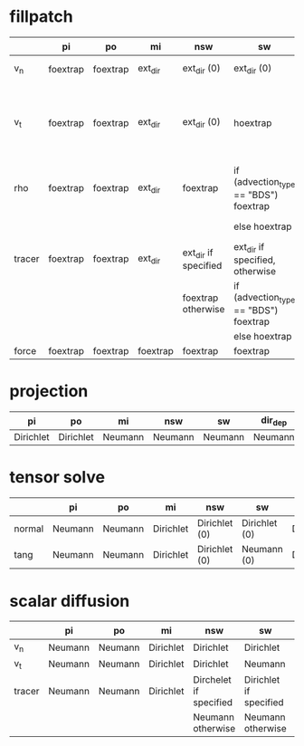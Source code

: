 * fillpatch

|        | pi       | po       | mi       | nsw                  | sw                                    | dir_dep              |
|--------+----------+----------+----------+----------------------+---------------------------------------|-----------------------
| v_n    | foextrap | foextrap | ext_dir  | ext_dir (0)          | ext_dir (0)                           | ext_dir if inflowing |
|        |          |          |          |                      |                                       | foextrap otherwise   |
| v_t    | foextrap | foextrap | ext_dir  | ext_dir (0)          | hoextrap                              | ext_dir if inflowing |
|        |          |          |          |                      |                                       | foextrap otherwise   |
| rho    | foextrap | foextrap | ext_dir  | foextrap             | if (advection_type == "BDS") foextrap | ext_dir if inflowing |
|        |          |          |          |                      | else hoextrap                         | foextrap otherwise   |
| tracer | foextrap | foextrap | ext_dir  | ext_dir if specified | ext_dir if specified, otherwise       | ext_dir if inflowing |
|        |          |          |          | foextrap otherwise   | if (advection_type == "BDS") foextrap | foextrap otherwise   |
|        |          |          |          |                      | else hoextrap                         |                      |
| force  | foextrap | foextrap | foextrap | foextrap             | foextrap                              | foextrap             |

* projection

| pi        | po        | mi      | nsw     | sw      | dir_dep |
|-----------+-----------+---------+---------+---------|----------
| Dirichlet | Dirichlet | Neumann | Neumann | Neumann | Neumann |

* tensor solve

|        | pi      | po      | mi        | nsw           | sw            | dir_dep   |
|--------+---------+---------+-----------+---------------+---------------|------------
| normal | Neumann | Neumann | Dirichlet | Dirichlet (0) | Dirichlet (0) | Dirichlet |
| tang   | Neumann | Neumann | Dirichlet | Dirichlet (0) | Neumann (0)   | Dirichlet |

* scalar diffusion

|         | pi      | po      | mi        | nsw                    | sw                     | dir_dep   |
|---------+---------+---------+-----------+------------------------+------------------------|------------
| v_n     | Neumann | Neumann | Dirichlet | Dirichlet              | Dirichlet              | Dirichlet |
| v_t     | Neumann | Neumann | Dirichlet | Dirichlet              | Neumann                | Dirichlet |
| tracer  | Neumann | Neumann | Dirichlet | Dirchelet if specified | Dirichlet if specified | Dirichlet |
|         |         |         |           | Neumann otherwise      | Neumann otherwise      |           |
